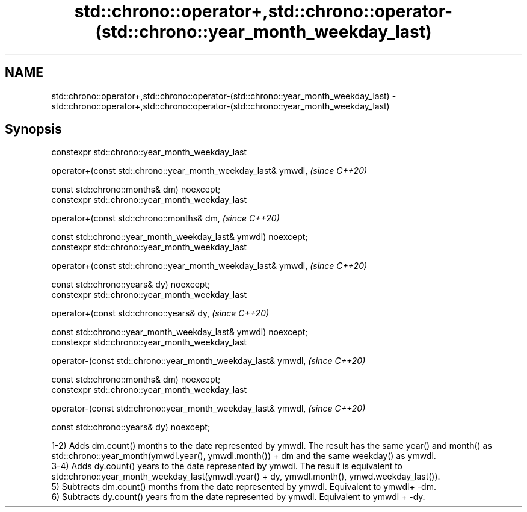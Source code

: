 .TH std::chrono::operator+,std::chrono::operator-(std::chrono::year_month_weekday_last) 3 "2020.03.24" "http://cppreference.com" "C++ Standard Libary"
.SH NAME
std::chrono::operator+,std::chrono::operator-(std::chrono::year_month_weekday_last) \- std::chrono::operator+,std::chrono::operator-(std::chrono::year_month_weekday_last)

.SH Synopsis
   constexpr std::chrono::year_month_weekday_last

   operator+(const std::chrono::year_month_weekday_last& ymwdl,  \fI(since C++20)\fP

   const std::chrono::months& dm) noexcept;
   constexpr std::chrono::year_month_weekday_last

   operator+(const std::chrono::months& dm,                      \fI(since C++20)\fP

   const std::chrono::year_month_weekday_last& ymwdl) noexcept;
   constexpr std::chrono::year_month_weekday_last

   operator+(const std::chrono::year_month_weekday_last& ymwdl,  \fI(since C++20)\fP

   const std::chrono::years& dy) noexcept;
   constexpr std::chrono::year_month_weekday_last

   operator+(const std::chrono::years& dy,                       \fI(since C++20)\fP

   const std::chrono::year_month_weekday_last& ymwdl) noexcept;
   constexpr std::chrono::year_month_weekday_last

   operator-(const std::chrono::year_month_weekday_last& ymwdl,  \fI(since C++20)\fP

   const std::chrono::months& dm) noexcept;
   constexpr std::chrono::year_month_weekday_last

   operator-(const std::chrono::year_month_weekday_last& ymwdl,  \fI(since C++20)\fP

   const std::chrono::years& dy) noexcept;

   1-2) Adds dm.count() months to the date represented by ymwdl. The result has the same year() and month() as std::chrono::year_month(ymwdl.year(), ymwdl.month()) + dm and the same weekday() as ymwdl.
   3-4) Adds dy.count() years to the date represented by ymwdl. The result is equivalent to std::chrono::year_month_weekday_last(ymwdl.year() + dy, ymwdl.month(), ymwd.weekday_last()).
   5) Subtracts dm.count() months from the date represented by ymwdl. Equivalent to ymwdl+ -dm.
   6) Subtracts dy.count() years from the date represented by ymwdl. Equivalent to ymwdl + -dy.
